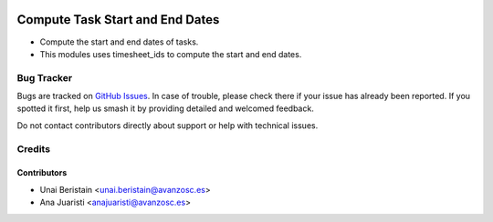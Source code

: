 .. image:: https://img.shields.io/badge/license-AGPL--3-blue.png
   :target: https://www.gnu.org/licenses/agpl
   :alt: License: AGPL-3

================================
Compute Task Start and End Dates
================================

* Compute the start and end dates of tasks.
* This modules uses timesheet_ids to compute the start and end dates.

Bug Tracker
===========

Bugs are tracked on `GitHub Issues
<https://github.com/avanzosc/project-addons/issues>`_. In case of trouble, please
check there if your issue has already been reported. If you spotted it first,
help us smash it by providing detailed and welcomed feedback.

Do not contact contributors directly about support or help with technical issues.

Credits
=======

Contributors
------------

* Unai Beristain <unai.beristain@avanzosc.es>
* Ana Juaristi <anajuaristi@avanzosc.es>
